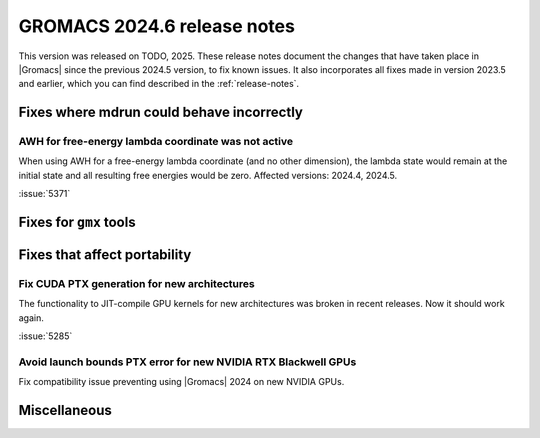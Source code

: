 GROMACS 2024.6 release notes
----------------------------

This version was released on TODO, 2025. These release notes
document the changes that have taken place in |Gromacs| since the
previous 2024.5 version, to fix known issues. It also incorporates all
fixes made in version 2023.5 and earlier, which you can find described
in the :ref:`release-notes`.

.. Note to developers!
   Please use """"""" to underline the individual entries for fixed issues in the subfolders,
   otherwise the formatting on the webpage is messed up.
   Also, please use the syntax :issue:`number` to reference issues on GitLab, without
   a space between the colon and number!

Fixes where mdrun could behave incorrectly
^^^^^^^^^^^^^^^^^^^^^^^^^^^^^^^^^^^^^^^^^^

AWH for free-energy lambda coordinate was not active
""""""""""""""""""""""""""""""""""""""""""""""""""""

When using AWH for a free-energy lambda coordinate (and no other dimension),
the lambda state would remain at the initial state and all resulting
free energies would be zero. Affected versions: 2024.4, 2024.5.

:issue:`5371`

Fixes for ``gmx`` tools
^^^^^^^^^^^^^^^^^^^^^^^

Fixes that affect portability
^^^^^^^^^^^^^^^^^^^^^^^^^^^^^

Fix CUDA PTX generation for new architectures
"""""""""""""""""""""""""""""""""""""""""""""

The functionality to JIT-compile GPU kernels for new architectures
was broken in recent releases. Now it should work again.

:issue:`5285`

Avoid launch bounds PTX error for new NVIDIA RTX Blackwell GPUs
"""""""""""""""""""""""""""""""""""""""""""""""""""""""""""""""

Fix compatibility issue preventing using |Gromacs| 2024 on
new NVIDIA GPUs.

Miscellaneous
^^^^^^^^^^^^^


